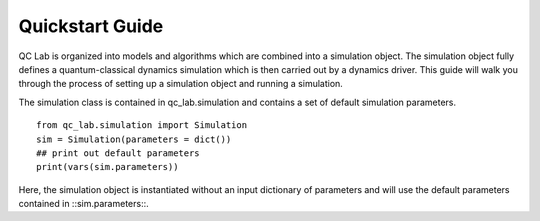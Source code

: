 .. _quickstart:
Quickstart Guide 
~~~~~~~~~~~~~~~~~~~

QC Lab is organized into models and algorithms which are combined into a simulation object. The simulation object fully defines a quantum-classical dynamics simulation 
which is then carried out by a dynamics driver. This guide will walk you through the process of setting up a simulation object and running a simulation.

The simulation class is contained in qc_lab.simulation and contains a set of default simulation parameters. 

::
    
    from qc_lab.simulation import Simulation 
    sim = Simulation(parameters = dict())
    ## print out default parameters 
    print(vars(sim.parameters))

Here, the simulation object is instantiated without an input dictionary of parameters and will use the default parameters contained in ::sim.parameters::.